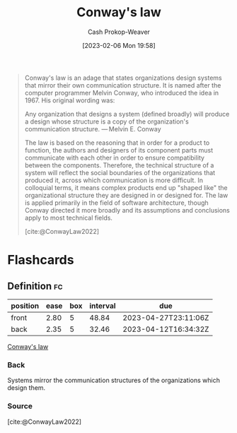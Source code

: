 :PROPERTIES:
:ID:       d46b30b9-7aca-4b2b-8d08-bd22bdb63394
:ROAM_REFS: [cite:@ConwayLaw2022]
:LAST_MODIFIED: [2023-03-10 Fri 21:25]
:END:
#+title: Conway's law
#+hugo_custom_front_matter: :slug "d46b30b9-7aca-4b2b-8d08-bd22bdb63394"
#+author: Cash Prokop-Weaver
#+date: [2023-02-06 Mon 19:58]
#+filetags: :concept:

#+begin_quote
Conway's law is an adage that states organizations design systems that mirror their own communication structure. It is named after the computer programmer Melvin Conway, who introduced the idea in 1967. His original wording was:

Any organization that designs a system (defined broadly) will produce a design whose structure is a copy of the organization's communication structure.
— Melvin E. Conway

The law is based on the reasoning that in order for a product to function, the authors and designers of its component parts must communicate with each other in order to ensure compatibility between the components. Therefore, the technical structure of a system will reflect the social boundaries of the organizations that produced it, across which communication is more difficult. In colloquial terms, it means complex products end up "shaped like" the organizational structure they are designed in or designed for. The law is applied primarily in the field of software architecture, though Conway directed it more broadly and its assumptions and conclusions apply to most technical fields.

[cite:@ConwayLaw2022]
#+end_quote

#+begin_quote
#+DOWNLOADED: https://ardalis.com/static/4560ab6ef4633a6ec46c5a193b65938c/c5cc7/2011.06.27_organizational_charts.png @ 2023-02-06 19:59:51
[[file:2023-02-06_19-59-51_2011.06.27_organizational_charts.png]]
#+end_quote

* Flashcards
** Definition :fc:
:PROPERTIES:
:CREATED: [2023-02-06 Mon 20:01]
:FC_CREATED: 2023-02-07T04:02:19Z
:FC_TYPE:  double
:ID:       878e3c4a-7549-49a5-b0ca-b426098d69f6
:END:
:REVIEW_DATA:
| position | ease | box | interval | due                  |
|----------+------+-----+----------+----------------------|
| front    | 2.80 |   5 |    48.84 | 2023-04-27T23:11:06Z |
| back     | 2.35 |   5 |    32.46 | 2023-04-12T16:34:32Z |
:END:

[[id:d46b30b9-7aca-4b2b-8d08-bd22bdb63394][Conway's law]]

*** Back
Systems mirror the communication structures of the organizations which design them.
*** Source
[cite:@ConwayLaw2022]
#+print_bibliography: